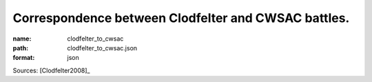 ####################################################
Correspondence between Clodfelter and CWSAC battles.
####################################################

:name: clodfelter_to_cwsac
:path: clodfelter_to_cwsac.json
:format: json



Sources: [Clodfelter2008]_



